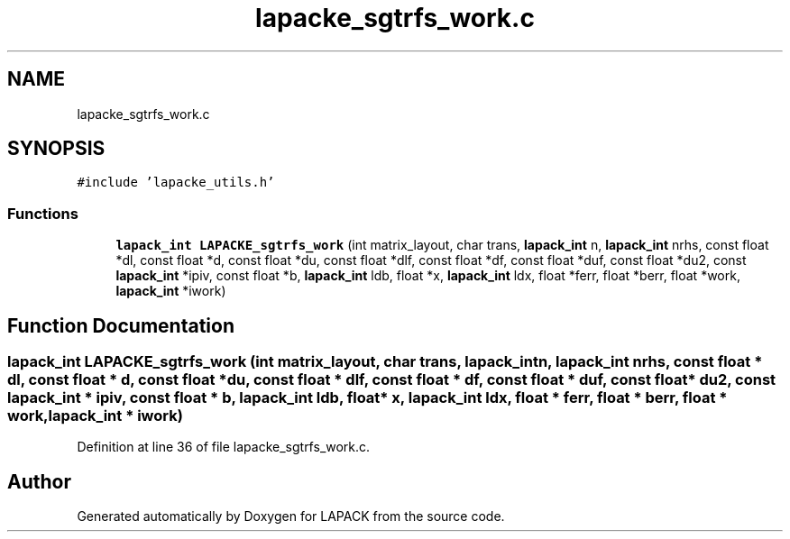 .TH "lapacke_sgtrfs_work.c" 3 "Tue Nov 14 2017" "Version 3.8.0" "LAPACK" \" -*- nroff -*-
.ad l
.nh
.SH NAME
lapacke_sgtrfs_work.c
.SH SYNOPSIS
.br
.PP
\fC#include 'lapacke_utils\&.h'\fP
.br

.SS "Functions"

.in +1c
.ti -1c
.RI "\fBlapack_int\fP \fBLAPACKE_sgtrfs_work\fP (int matrix_layout, char trans, \fBlapack_int\fP n, \fBlapack_int\fP nrhs, const float *dl, const float *d, const float *du, const float *dlf, const float *df, const float *duf, const float *du2, const \fBlapack_int\fP *ipiv, const float *b, \fBlapack_int\fP ldb, float *x, \fBlapack_int\fP ldx, float *ferr, float *berr, float *work, \fBlapack_int\fP *iwork)"
.br
.in -1c
.SH "Function Documentation"
.PP 
.SS "\fBlapack_int\fP LAPACKE_sgtrfs_work (int matrix_layout, char trans, \fBlapack_int\fP n, \fBlapack_int\fP nrhs, const float * dl, const float * d, const float * du, const float * dlf, const float * df, const float * duf, const float * du2, const \fBlapack_int\fP * ipiv, const float * b, \fBlapack_int\fP ldb, float * x, \fBlapack_int\fP ldx, float * ferr, float * berr, float * work, \fBlapack_int\fP * iwork)"

.PP
Definition at line 36 of file lapacke_sgtrfs_work\&.c\&.
.SH "Author"
.PP 
Generated automatically by Doxygen for LAPACK from the source code\&.
